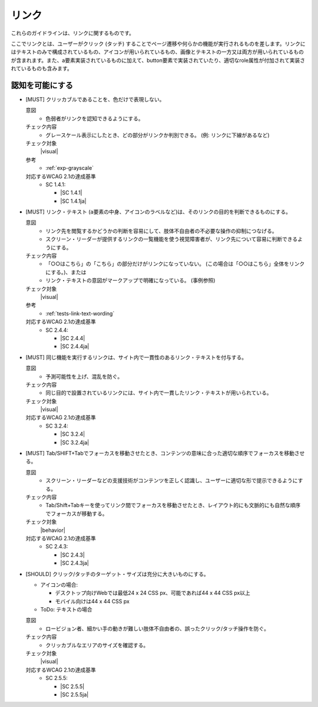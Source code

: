 .. _category-link:

リンク
--------------------------

これらのガイドラインは、リンクに関するものです。

ここでリンクとは、ユーザーがクリック (タッチ) することでページ遷移や何らかの機能が実行されるものを差します。リンクにはテキストのみで構成されているもの、アイコンが用いられているもの、画像とテキストの一方又は両方が用いられているものが含まれます。また、a要素実装されているものに加えて、button要素で実装されていたり、適切なrole属性が付加されて実装されているものも含みます。

.. _link-perceivable:

認知を可能にする
~~~~~~~~~~~~~~~~

.. _gl-link-color-only:

-  [MUST] クリッカブルであることを、色だけで表現しない。

   .. raw:: html

      <details>

   意図
      *  色弱者がリンクを認知できるようにする。
   チェック内容
      *  グレースケール表示にしたとき、どの部分がリンクか判別できる。 (例: リンクに下線があるなど)
   チェック対象
      |visual| 
   参考
      *  :ref:`exp-grayscale` 
   対応するWCAG 2.1の達成基準
      *  SC 1.4.1:

         *  |SC 1.4.1|
         *  |SC 1.4.1ja|

   .. raw:: html

      </details>

   .. _gl-link-text:
-  [MUST] リンク・テキスト (``a``\ 要素の中身、アイコンのラベルなど)は、そのリンクの目的を判断できるものにする。

   .. raw:: html

      <details>

   意図
      *  リンク先を閲覧するかどうかの判断を容易にして、肢体不自由者の不必要な操作の抑制につなげる。
      *  スクリーン・リーダーが提供するリンクの一覧機能を使う視覚障害者が、リンク先について容易に判断できるようにする。
   チェック内容
      *  「○○はこちら」の「こちら」の部分だけがリンクになっていない。 (この場合は「○○はこちら」全体をリンクにする。)、または
      *  リンク・テキストの意図がマークアップで明確になっている。 (事例参照)
   チェック対象
      |visual|
   参考
      *  :ref:`tests-link-text-wording`
   対応するWCAG 2.1の達成基準
      *  SC 2.4.4:

         *  |SC 2.4.4|
         *  |SC 2.4.4ja|

   .. raw:: html

      </details>

   .. _gl-link-consistent-text:
-  [MUST] 同じ機能を実行するリンクは、サイト内で一貫性のあるリンク・テキストを付与する。

   .. raw:: html

      <details>

   意図
      *  予測可能性を上げ、混乱を防ぐ。
   チェック内容
      *  同じ目的で設置されているリンクには、サイト内で一貫したリンク・テキストが用いられている。
   チェック対象
      |visual|
   対応するWCAG 2.1の達成基準
      *  SC 3.2.4:

         *  |SC 3.2.4|
         *  |SC 3.2.4ja|

   .. raw:: html

      </details>

   .. _gl-link-tab-order:
-  [MUST] Tab/SHIFT+Tabでフォーカスを移動させたとき、コンテンツの意味に合った適切な順序でフォーカスを移動させる。

   .. raw:: html

      <details>

   意図
      *  スクリーン・リーダーなどの支援技術がコンテンツを正しく認識し、ユーザーに適切な形で提示できるようにする。
   チェック内容
      *  Tab/Shift+Tabキーを使ってリンク間でフォーカスを移動させたとき、レイアウト的にも文脈的にも自然な順序でフォーカスが移動する。
   チェック対象
      |behavior|
   対応するWCAG 2.1の達成基準
      *  SC 2.4.3:

         *  |SC 2.4.3|
         *  |SC 2.4.3ja|

   .. raw:: html

      </details>

   .. _gl-link-target-size:
-  [SHOULD] クリック/タッチのターゲット・サイズは充分に大きいものにする。

   -  アイコンの場合:

      -  デスクトップ向けWebでは最低24 x 24 CSS px、可能であれば44 x 44 CSS px以上
      -  モバイル向けは44 x 44 CSS px

   -  ToDo: テキストの場合

      .. todo:: テキスト・リンクの場合のターゲット・サイズ

   .. raw:: html

      <details>

   意図
      *  ロービジョン者、細かい手の動きが難しい肢体不自由者の、誤ったクリック/タッチ操作を防ぐ。
   チェック内容
      *  クリッカブルなエリアのサイズを確認する。

         .. todo:: ターゲット・サイズの確認方法

   チェック対象
      |visual|
   対応するWCAG 2.1の達成基準
      *  SC 2.5.5:

         *  |SC 2.5.5|
         *  |SC 2.5.5ja|

   .. raw:: html

      </details>
